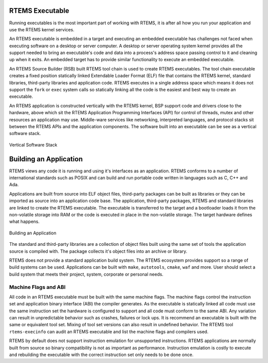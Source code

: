 .. SPDX-License-Identifier: CC-BY-SA-4.0

.. Copyright (C) 2018 Chris Johns <chrisj@rtems.org>

RTEMS Executable
================
.. index:: RTEMS Executable

Running executables is the most important part of working with RTEMS, it is
after all how you run your application and use the RTEMS kernel services.

An RTEMS executable is embedded in a target and executing an embedded
executable has challenges not faced when executing software on a desktop or
server computer. A desktop or server operating system kernel provides all the
support needed to bring an executable's code and data into a process's address
space passing control to it and cleaning up when it exits. An embedded target
has to provide similar functionality to execute an embedded executable.

An RTEMS Source Builder (RSB) built RTEMS tool chain is used to create RTEMS
executables. The tool chain executable creates a fixed position statically
linked Extendable Loader Format (ELF) file that contains the RTEMS kernel,
standard libraries, third-party libraries and application code. RTEMS executes in
a single address space which means it does not support the ``fork`` or ``exec``
system calls so statically linking all the code is the easiest and best way to
create an executable.

An RTEMS application is constructed vertically with the RTEMS kernel, BSP
support code and drivers close to the hardware, above which sit the RTEMS
Application Programming Interfaces (API) for control of threads, mutex and
other resources an application may use. Middle-ware services like networking,
interpreted languages, and protocol stacks sit between the RTEMS APIs and the
application components. The software built into an executable can be see as a
vertical software stack.

.. _fig-exe-vert-stack:

.. figure:: ../../images/user/exe-vert-stack.png
   :width: 35%
   :alt: Vertical Software Stack
   :figclass: align-center

   Vertical Software Stack

Building an Application
=======================
.. index:: Building an Application

RTEMS views any code it is running and using it's interfaces as an
application. RTEMS conforms to a number of international standards such as
POSIX and can build and run portable code written in languages such as C, C++
and Ada.

Applications are built from source into ELF object files, third-party packages
can be built as libraries or they can be imported as source into an application
code base. The application, third-party packages, RTEMS and standard libraries
are linked to create the RTEMS executable. The executable is transferred to the
target and a bootloader loads it from the non-volatile storage into RAM or the
code is executed in place in the non-volatile storage. The target hardware
defines what happens.

.. _fig-exe-app:

.. figure:: ../../images/user/exe-app.png
   :width: 90%
   :alt: Building an Application
   :figclass: align-center

   Building an Application

The standard and third-party libraries are a collection of object files built
using the same set of tools the application source is compiled with. The
package collects it's object files into an archive or library.

RTEMS does not provide a standard application build system. The RTEMS ecosystem
provides support so a range of build systems can be used. Applications can be
built with ``make``, ``autotools``, ``cmake``, ``waf`` and more. User should
select a build system that meets their project, system, corporate or personal
needs.

Machine Flags and ABI
---------------------
.. index:: Machine flags
.. index:: Application Binary Interface
.. index:: ABI


All code in an RTEMS executable must be built with the same machine flags. The
machine flags control the instruction set and application binary interface
(ABI) the compiler generates. As the executable is statically linked all code
must use the same instruction set the hardware is configured to support and all
code must conform to the same ABI. Any variation can result in unpredictable
behavior such as crashes, failures or lock ups. It is recommend an executable
is built with the same or equivalent tool set. Mixing of tool set versions can
also result in undefined behavior. The RTEMS tool ``rtems-execinfo`` can audit
an RTEMS executable and list the machine flags and compilers used.

RTEMS by default does not support instruction emulation for unsupported
instructions. RTEMS applications are normally built from source so binary
compatibility is not as important as performance. Instruction emulation is
costly to execute and rebuilding the executable with the correct instruction
set only needs to be done once.

